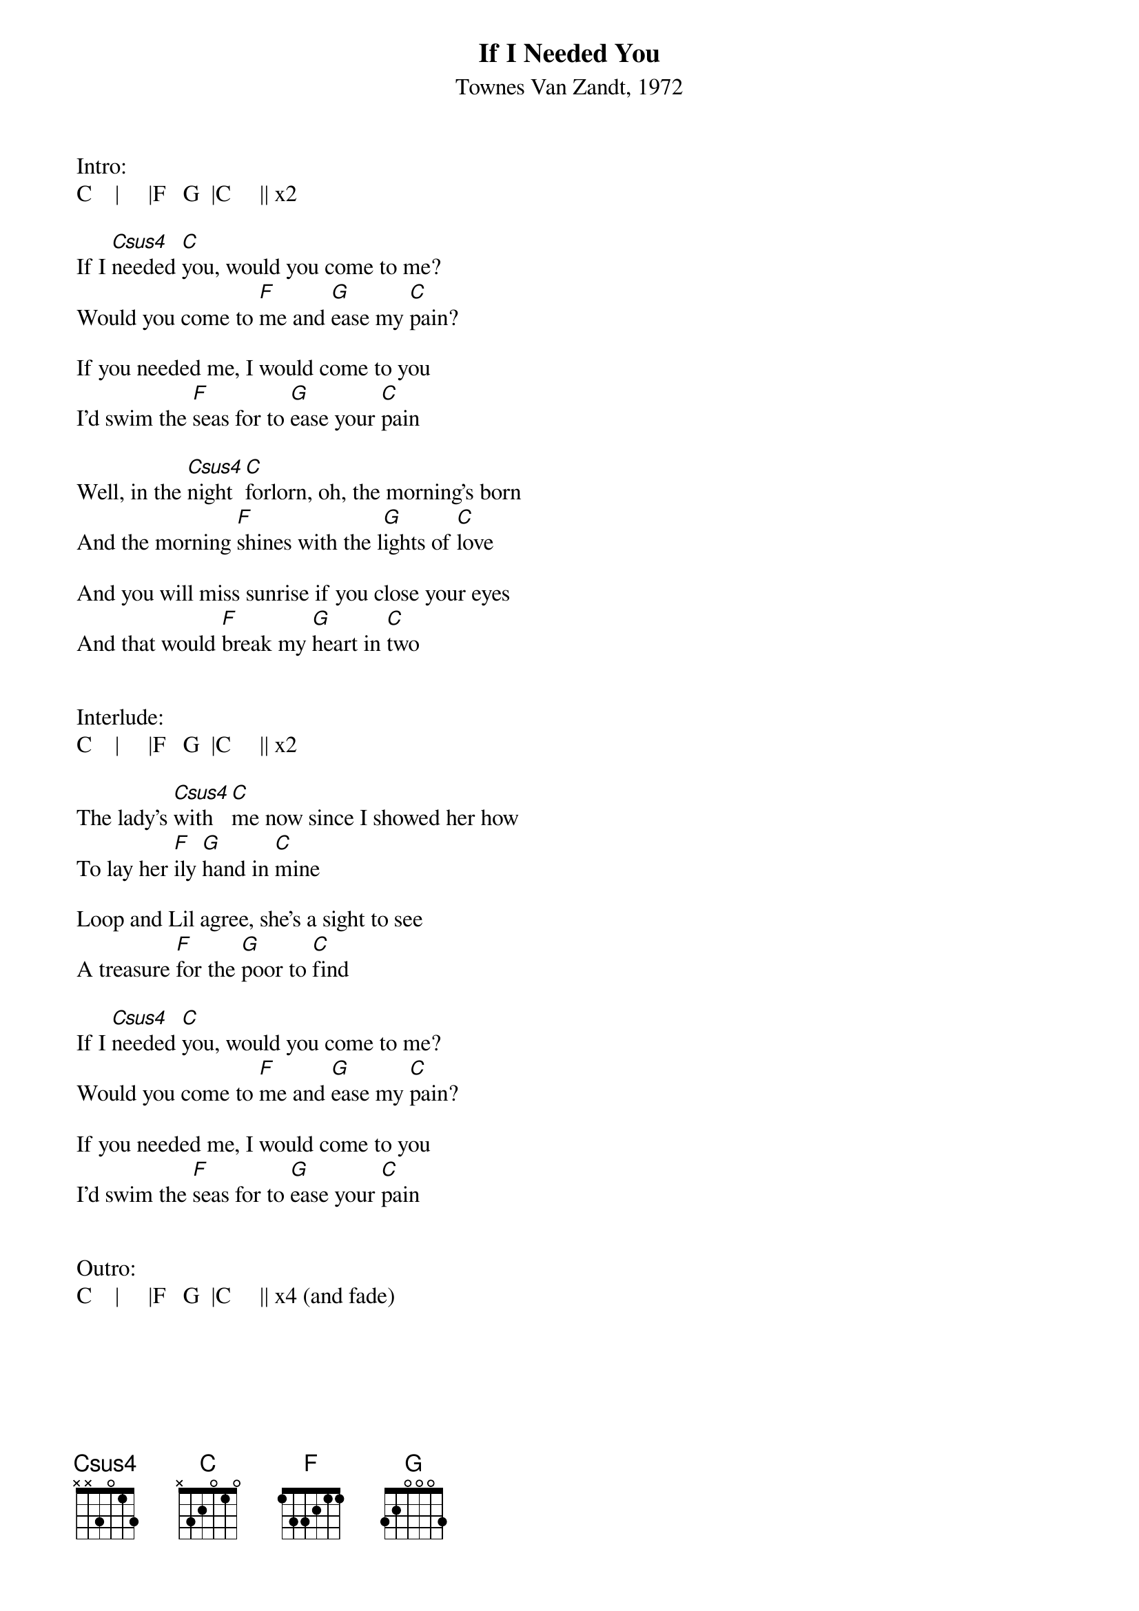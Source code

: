 



{title: If I Needed You}
{st: Townes Van Zandt, 1972}

Intro:
C    |     |F   G  |C     || x2

If I [Csus4]needed [C]you, would you come to me?
Would you come to [F]me and [G]ease my [C]pain?
 
If you needed me, I would come to you
I'd swim the [F]seas for to [G]ease your [C]pain
 
Well, in the [Csus4]night [C]forlorn, oh, the morning's born
And the morning [F]shines with the l[G]ights of [C]love
 
And you will miss sunrise if you close your eyes
And that would [F]break my [G]heart in [C]two
 
 
Interlude:
C    |     |F   G  |C     || x2
 
The lady's [Csus4]with [C]me now since I showed her how
To lay her [F]ily [G]hand in [C]mine
 
Loop and Lil agree, she's a sight to see
A treasure [F]for the [G]poor to [C]find
 
If I [Csus4]needed [C]you, would you come to me?
Would you come to [F]me and [G]ease my [C]pain?
 
If you needed me, I would come to you
I'd swim the [F]seas for to [G]ease your [C]pain
 
 
Outro:
C    |     |F   G  |C     || x4 (and fade)




